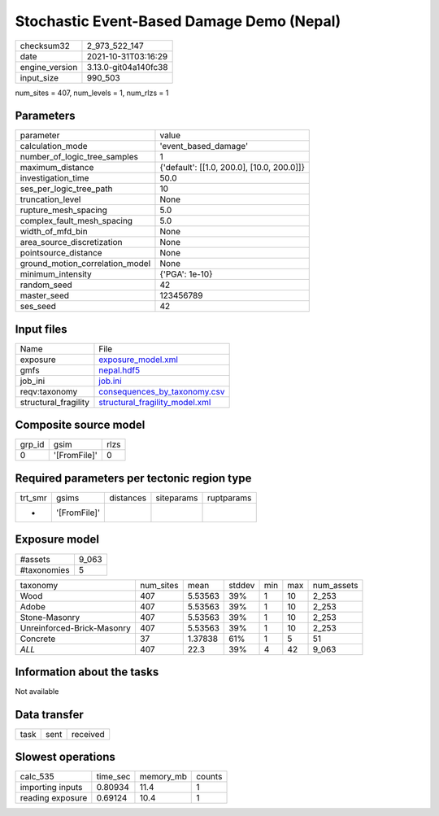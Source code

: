 Stochastic Event-Based Damage Demo (Nepal)
==========================================

+----------------+----------------------+
| checksum32     | 2_973_522_147        |
+----------------+----------------------+
| date           | 2021-10-31T03:16:29  |
+----------------+----------------------+
| engine_version | 3.13.0-git04a140fc38 |
+----------------+----------------------+
| input_size     | 990_503              |
+----------------+----------------------+

num_sites = 407, num_levels = 1, num_rlzs = 1

Parameters
----------
+---------------------------------+--------------------------------------------+
| parameter                       | value                                      |
+---------------------------------+--------------------------------------------+
| calculation_mode                | 'event_based_damage'                       |
+---------------------------------+--------------------------------------------+
| number_of_logic_tree_samples    | 1                                          |
+---------------------------------+--------------------------------------------+
| maximum_distance                | {'default': [[1.0, 200.0], [10.0, 200.0]]} |
+---------------------------------+--------------------------------------------+
| investigation_time              | 50.0                                       |
+---------------------------------+--------------------------------------------+
| ses_per_logic_tree_path         | 10                                         |
+---------------------------------+--------------------------------------------+
| truncation_level                | None                                       |
+---------------------------------+--------------------------------------------+
| rupture_mesh_spacing            | 5.0                                        |
+---------------------------------+--------------------------------------------+
| complex_fault_mesh_spacing      | 5.0                                        |
+---------------------------------+--------------------------------------------+
| width_of_mfd_bin                | None                                       |
+---------------------------------+--------------------------------------------+
| area_source_discretization      | None                                       |
+---------------------------------+--------------------------------------------+
| pointsource_distance            | None                                       |
+---------------------------------+--------------------------------------------+
| ground_motion_correlation_model | None                                       |
+---------------------------------+--------------------------------------------+
| minimum_intensity               | {'PGA': 1e-10}                             |
+---------------------------------+--------------------------------------------+
| random_seed                     | 42                                         |
+---------------------------------+--------------------------------------------+
| master_seed                     | 123456789                                  |
+---------------------------------+--------------------------------------------+
| ses_seed                        | 42                                         |
+---------------------------------+--------------------------------------------+

Input files
-----------
+----------------------+--------------------------------------------------------------------+
| Name                 | File                                                               |
+----------------------+--------------------------------------------------------------------+
| exposure             | `exposure_model.xml <exposure_model.xml>`_                         |
+----------------------+--------------------------------------------------------------------+
| gmfs                 | `nepal.hdf5 <nepal.hdf5>`_                                         |
+----------------------+--------------------------------------------------------------------+
| job_ini              | `job.ini <job.ini>`_                                               |
+----------------------+--------------------------------------------------------------------+
| reqv:taxonomy        | `consequences_by_taxonomy.csv <consequences_by_taxonomy.csv>`_     |
+----------------------+--------------------------------------------------------------------+
| structural_fragility | `structural_fragility_model.xml <structural_fragility_model.xml>`_ |
+----------------------+--------------------------------------------------------------------+

Composite source model
----------------------
+--------+--------------+------+
| grp_id | gsim         | rlzs |
+--------+--------------+------+
| 0      | '[FromFile]' | 0    |
+--------+--------------+------+

Required parameters per tectonic region type
--------------------------------------------
+---------+--------------+-----------+------------+------------+
| trt_smr | gsims        | distances | siteparams | ruptparams |
+---------+--------------+-----------+------------+------------+
| *       | '[FromFile]' |           |            |            |
+---------+--------------+-----------+------------+------------+

Exposure model
--------------
+-------------+-------+
| #assets     | 9_063 |
+-------------+-------+
| #taxonomies | 5     |
+-------------+-------+

+----------------------------+-----------+---------+--------+-----+-----+------------+
| taxonomy                   | num_sites | mean    | stddev | min | max | num_assets |
+----------------------------+-----------+---------+--------+-----+-----+------------+
| Wood                       | 407       | 5.53563 | 39%    | 1   | 10  | 2_253      |
+----------------------------+-----------+---------+--------+-----+-----+------------+
| Adobe                      | 407       | 5.53563 | 39%    | 1   | 10  | 2_253      |
+----------------------------+-----------+---------+--------+-----+-----+------------+
| Stone-Masonry              | 407       | 5.53563 | 39%    | 1   | 10  | 2_253      |
+----------------------------+-----------+---------+--------+-----+-----+------------+
| Unreinforced-Brick-Masonry | 407       | 5.53563 | 39%    | 1   | 10  | 2_253      |
+----------------------------+-----------+---------+--------+-----+-----+------------+
| Concrete                   | 37        | 1.37838 | 61%    | 1   | 5   | 51         |
+----------------------------+-----------+---------+--------+-----+-----+------------+
| *ALL*                      | 407       | 22.3    | 39%    | 4   | 42  | 9_063      |
+----------------------------+-----------+---------+--------+-----+-----+------------+

Information about the tasks
---------------------------
Not available

Data transfer
-------------
+------+------+----------+
| task | sent | received |
+------+------+----------+

Slowest operations
------------------
+------------------+----------+-----------+--------+
| calc_535         | time_sec | memory_mb | counts |
+------------------+----------+-----------+--------+
| importing inputs | 0.80934  | 11.4      | 1      |
+------------------+----------+-----------+--------+
| reading exposure | 0.69124  | 10.4      | 1      |
+------------------+----------+-----------+--------+